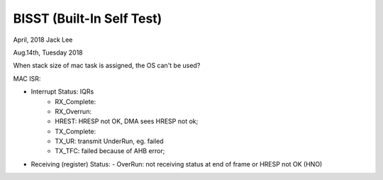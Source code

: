 ==========================
BISST (Built-In Self Test)
==========================
April, 2018	Jack Lee


Aug.14th, Tuesday 2018

When stack size of mac task is assigned, the OS can't be used?

MAC ISR:
	
- Interrupt Status: IQRs
	- RX_Complete:
	- RX_Overrun:
	- HREST: HRESP not OK, DMA sees HRESP not ok;
	
	- TX_Complete:
	- TX_UR: transmit UnderRun, eg. failed
	- TX_TFC: failed because of AHB error;

- Receiving (register) Status: 
  -	OverRun: not receiving status at end of frame or HRESP not OK (HNO)
  
